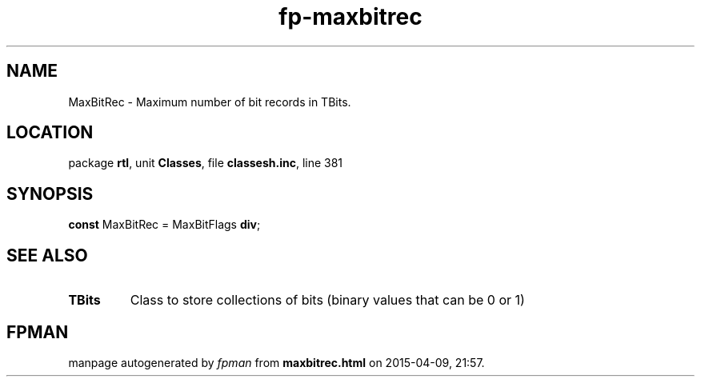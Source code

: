 .\" file autogenerated by fpman
.TH "fp-maxbitrec" 3 "2014-03-14" "fpman" "Free Pascal Programmer's Manual"
.SH NAME
MaxBitRec - Maximum number of bit records in TBits.
.SH LOCATION
package \fBrtl\fR, unit \fBClasses\fR, file \fBclassesh.inc\fR, line 381
.SH SYNOPSIS
\fBconst\fR MaxBitRec = MaxBitFlags \fBdiv\fR;

.SH SEE ALSO
.TP
.B TBits
Class to store collections of bits (binary values that can be 0 or 1)

.SH FPMAN
manpage autogenerated by \fIfpman\fR from \fBmaxbitrec.html\fR on 2015-04-09, 21:57.

